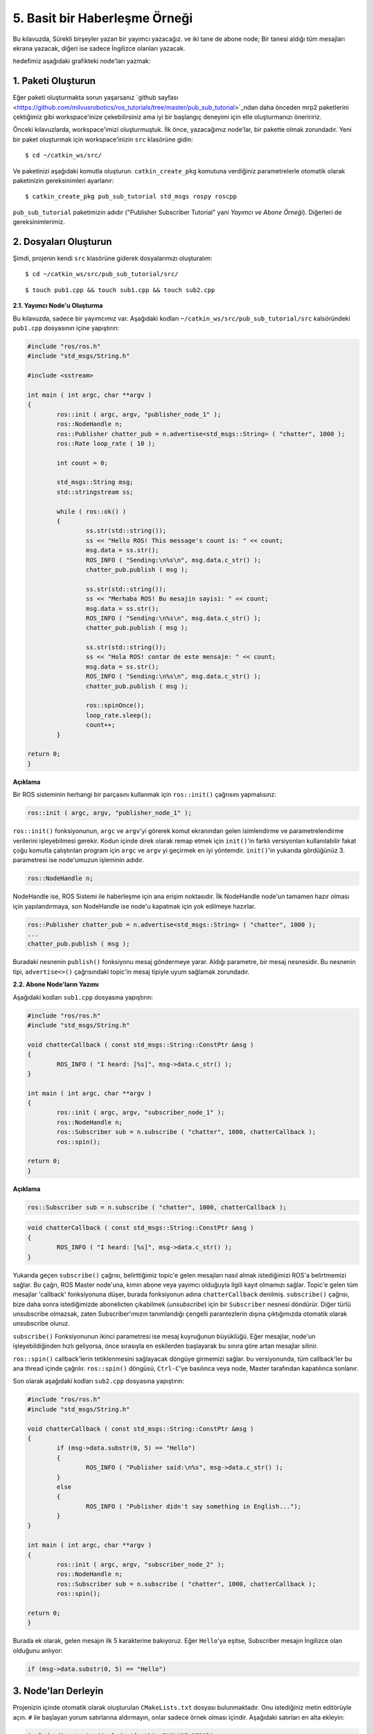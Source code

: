 5. Basit bir Haberleşme Örneği
==============================

Bu kılavuzda, Sürekli birşeyler yazan bir yayımcı yazacağız. ve iki tane de abone node; Bir tanesi aldığı tüm mesajları ekrana yazacak, diğeri ise sadece İngilizce olanları yazacak.

hedefimiz aşağıdaki grafikteki node'ları yazmak:

.. figure:: _static/ros_ag_yerel.svg
   :align: center

1. Paketi Oluşturun
-------------------

Eğer paketi oluşturmakta sorun yaşarsanız `github sayfası <https://github.com/milvusrobotics/ros_tutorials/tree/master/pub_sub_tutorial>`_ndan daha önceden mrp2 paketlerini çektiğimiz gibi workspace'inize çekebilirsiniz ama iyi bir başlangıç deneyimi için elle oluşturmanızı öneriririz.

Önceki kılavuzlarda, workspace'imizi oluşturmuştuk. İlk önce, yazacağımız node'lar, bir pakette olmak zorundadır. Yeni bir paket oluşturmak için workspace'inizin ``src`` klasörüne gidin:

::
	
	$ cd ~/catkin_ws/src/

Ve paketinizi aşağıdaki komutla oluşturun. ``catkin_create_pkg`` komutuna verdiğiniz parametrelerle otomatik olarak paketinizin gereksinimleri ayarlanır:

::
	
	$ catkin_create_pkg pub_sub_tutorial std_msgs rospy roscpp

``pub_sub_tutorial`` paketimizin adıdır ("Publisher Subscriber Tutorial" yani *Yayımcı ve Abone Örneği*). Diğerleri de gereksinimlerimiz.

2. Dosyaları Oluşturun
----------------------

Şimdi, projenin kendi ``src`` klasörüne giderek dosyalarımızı oluşturalım:

::
	
	$ cd ~/catkin_ws/src/pub_sub_tutorial/src/

::
	
	$ touch pub1.cpp && touch sub1.cpp && touch sub2.cpp


**2.1. Yayımcı Node'u Oluşturma**

Bu kılavuzda, sadece bir yayımcımız var. Aşağıdaki kodları ``~/catkin_ws/src/pub_sub_tutorial/src`` kalsöründeki ``pub1.cpp`` dosyasının içine yapıştırın:

.. code-block:: c
	
	#include "ros/ros.h"
	#include "std_msgs/String.h"
	
	#include <sstream>
	
	int main ( int argc, char **argv )
	{
		ros::init ( argc, argv, "publisher_node_1" );
		ros::NodeHandle n;
		ros::Publisher chatter_pub = n.advertise<std_msgs::String> ( "chatter", 1000 );
		ros::Rate loop_rate ( 10 );
		
		int count = 0;
		
		std_msgs::String msg;
		std::stringstream ss;
		
		while ( ros::ok() )
		{	
			ss.str(std::string());
			ss << "Hello ROS! This message's count is: " << count;
			msg.data = ss.str();
			ROS_INFO ( "Sending:\n%s\n", msg.data.c_str() );
			chatter_pub.publish ( msg );
			
			ss.str(std::string());
			ss << "Merhaba ROS! Bu mesajin sayisi: " << count;
			msg.data = ss.str();
			ROS_INFO ( "Sending:\n%s\n", msg.data.c_str() );
			chatter_pub.publish ( msg );
			
			ss.str(std::string());
			ss << "Hola ROS! contar de este mensaje: " << count;
			msg.data = ss.str();
			ROS_INFO ( "Sending:\n%s\n", msg.data.c_str() );
			chatter_pub.publish ( msg );
			
			ros::spinOnce();
			loop_rate.sleep();
			count++;
		}
		
	return 0;
	}

**Açıklama**

Bir ROS sisteminin herhangi bir parçasını kullanmak için  ``ros::init()`` çağrısını yapmalısınz:

.. code-block:: c
	
	ros::init ( argc, argv, "publisher_node_1" );

``ros::init()`` fonksiyonunun, ``argc`` ve ``argv``'yi görerek komut ekranından gelen isimlendirme ve parametrelendirme verilerini işleyebilmesi gerekir. Kodun içinde direk olarak remap etmek için ``init()``'in farklı versiyonları kullanılabilir fakat çoğu komutla çalıştırılan program için ``argc`` ve ``argv`` yi geçirmek en iyi yöntemdir. ``init()``'in yukarıda gördüğünüz 3. parametresi ise node'umuzun işleminin adıdır.


.. code-block:: c
	
	ros::NodeHandle n;

NodeHandle ise, ROS Sistemi ile haberleşme için ana erişim noktasıdır. İlk NodeHandle node'un tamamen hazır olması için yapılandırmaya, son NodeHandle ise node'u kapatmak için yok edilmeye hazırlar.

.. code-block:: c
	
	ros::Publisher chatter_pub = n.advertise<std_msgs::String> ( "chatter", 1000 );
	...
	chatter_pub.publish ( msg );

Buradaki nesnenin ``publish()`` fonksiyonu mesaj göndermeye yarar. Aldığı parametre, bir mesaj nesnesidir. Bu nesnenin tipi, ``advertise<>()`` çağrısındaki topic'in mesaj tipiyle uyum sağlamak zorundadır.


**2.2. Abone Node'ların Yazımı**

Aşağıdaki kodları ``sub1.cpp`` dosyasına yapıştırın:

.. code-block:: c
	
	#include "ros/ros.h"
	#include "std_msgs/String.h"

	void chatterCallback ( const std_msgs::String::ConstPtr &msg )
	{
		ROS_INFO ( "I heard: [%s]", msg->data.c_str() );
	}

	int main ( int argc, char **argv )
	{
		ros::init ( argc, argv, "subscriber_node_1" );
		ros::NodeHandle n;
		ros::Subscriber sub = n.subscribe ( "chatter", 1000, chatterCallback );
		ros::spin();
		
	return 0;
	}

**Açıklama**

.. code-block:: c
	
	ros::Subscriber sub = n.subscribe ( "chatter", 1000, chatterCallback );

.. code-block:: c
	
	void chatterCallback ( const std_msgs::String::ConstPtr &msg )
	{
		ROS_INFO ( "I heard: [%s]", msg->data.c_str() );
	}	

Yukarıda geçen ``subscribe()`` çağrısı, belirttiğimiz topic'e gelen mesajları nasıl almak istediğimizi ROS'a belirtmemizi sağlar. Bu çağrı, ROS Master node'una, kimin abone veya yayımcı olduğuyla ilgili kayıt olmamızı sağlar.  Topic'e gelen tüm mesajlar 'callback' fonksiyonuna düşer, burada fonksiyonun adına ``chatterCallback`` denilmiş. ``subscribe()`` çağrısı, bize daha sonra istediğimizde abonelicten çıkabilmek (*unsubscribe*) için bir ``Subscriber`` nesnesi döndürür. Diğer türlü unsubscribe olmazsak, zaten Subscriber'ımızın tanımlandığı çengelli parantezlerin dışına çıktığımızda otomatik olarak unsubscribe oluruz.

``subscribe()`` Fonksiyonunun ikinci parametresi ise mesaj kuyruğunun büyüklüğü. Eğer mesajlar, node'un işleyebildiğinden hızlı geliyorsa, önce sırasıyla en eskilerden başlayarak bu sınıra göre artan mesajlar silinir.

``ros::spin()`` callback'lerin tetiklenmesini sağlayacak döngüye girmemizi sağlar. bu versiyonunda, tüm callback'ler bu ana thread içinde çağrılır. ``ros::spin()`` döngüsü, ``Ctrl-C``'ye basılınca veya node, Master tarafından kapatılınca sonlanır.


Son olarak aşağıdaki kodları ``sub2.cpp`` dosyasına yapıştırın:

.. code-block:: c
	
	#include "ros/ros.h"
	#include "std_msgs/String.h"

	void chatterCallback ( const std_msgs::String::ConstPtr &msg )
	{
		if (msg->data.substr(0, 5) == "Hello")
		{
			ROS_INFO ( "Publisher said:\n%s", msg->data.c_str() );
		}
		else 
		{
			ROS_INFO ( "Publisher didn't say something in English...");
		}
	}

	int main ( int argc, char **argv )
	{
		ros::init ( argc, argv, "subscriber_node_2" );
		ros::NodeHandle n;
		ros::Subscriber sub = n.subscribe ( "chatter", 1000, chatterCallback );
		ros::spin();
		
	return 0;
	}

Burada ek olarak, gelen mesajın ilk 5 karakterine bakıyoruz. Eğer ``Hello``'ya eşitse, Subscriber mesajın İngilizce olan olduğunu anlıyor:

.. code-block:: c
	
	if (msg->data.substr(0, 5) == "Hello")

3. Node'ları Derleyin
---------------------

Projenizin içinde otomatik olarak oluşturulan ``CMakeLists.txt`` dosyası bulunmaktadır. Onu istediğiniz metin editörüyle açın. ``#`` ile başlayan yorum satırlarına aldırmayın, onlar sadece örnek olması içindir. Aşağıdaki satırları en alta ekleyin:

.. code-block:: guess
	
	include_directories(include ${catkin_INCLUDE_DIRS})

	add_executable(publisher_node_1 src/pub1.cpp)
	target_link_libraries(publisher_node_1 ${catkin_LIBRARIES})
	add_dependencies(publisher_node_1 pub_sub_tutorial_generate_messages_cpp)

	add_executable(subscriber_node_1 src/sub1.cpp)
	target_link_libraries(subscriber_node_1 ${catkin_LIBRARIES})
	add_dependencies(subscriber_node_1 pub_sub_tutorial_generate_messages_cpp)

	add_executable(subscriber_node_2 src/sub2.cpp)
	target_link_libraries(subscriber_node_2 ${catkin_LIBRARIES})
	add_dependencies(subscriber_node_2 pub_sub_tutorial_generate_messages_cpp)

	
``CMakeLists.txt`` dosyası hakkında daha fazla bilgi için şurayı ziyaret edebilirisin: `ROS Wiki - CMakeLists.txt <http://wiki.ros.org/catkin/CMakeLists.txt>`_.

Workspace'inizin en üst klasörüne gelip hepsini derleyin:

::
	
	$ cd ~/catkin_ws

::
	
	$ catkin_make

Ve açık olan ve bu yeni node'ları çalıştıracağınız terminallerinizde yeni derlemenizi ``source`` etmeyi unutmayınız:

::
	
	$ source devel/setup.bash

``catkin_make`` ile derledikten sonra eğer ``.bashrc`` dosyasına source komutunu zaten eklemişseniz, Yeni bir terminal ekranı açmak bu ``source`` işlemini otomatik olarak yapacaktır.

4. Node'ları Test Edelim
------------------------

Önceki kılavuzlarda, ``roscore``, ``mrp2_gazebo.launch`` doyasını çalıştırırken otomatik olarak açılmıştı. Ama şimdi, elle açmak zorundayız:

::
	
	$ roscore

Bu komutu girdiğiniz terminal penceresini küçültebilirsiniz, sonrasında da yayımcı node'umuzu çağıralım:

::
	
	$ rosrun pub_sub_tutorial publisher_node_1

sonra da başka bir terminal açıp birinci abonemizi başlatalım:

::
	
	$ rosrun pub_sub_tutorial subscriber_node_1

Sonra da bir başka terminalde ötekini:

::
	
	$ rosrun pub_sub_tutorial subscriber_node_2

Çıkan sonuçlar, şuradakine benzer olacaktır:

.. figure:: _static/pub_sub_output.png
   :align: left
